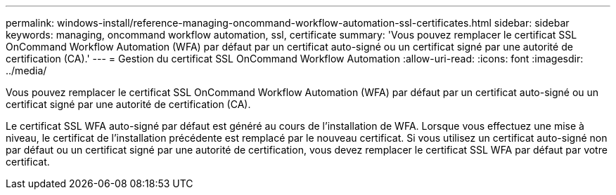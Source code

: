 ---
permalink: windows-install/reference-managing-oncommand-workflow-automation-ssl-certificates.html 
sidebar: sidebar 
keywords: managing, oncommand workflow automation, ssl, certificate 
summary: 'Vous pouvez remplacer le certificat SSL OnCommand Workflow Automation (WFA) par défaut par un certificat auto-signé ou un certificat signé par une autorité de certification (CA).' 
---
= Gestion du certificat SSL OnCommand Workflow Automation
:allow-uri-read: 
:icons: font
:imagesdir: ../media/


[role="lead"]
Vous pouvez remplacer le certificat SSL OnCommand Workflow Automation (WFA) par défaut par un certificat auto-signé ou un certificat signé par une autorité de certification (CA).

Le certificat SSL WFA auto-signé par défaut est généré au cours de l'installation de WFA. Lorsque vous effectuez une mise à niveau, le certificat de l'installation précédente est remplacé par le nouveau certificat. Si vous utilisez un certificat auto-signé non par défaut ou un certificat signé par une autorité de certification, vous devez remplacer le certificat SSL WFA par défaut par votre certificat.
